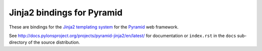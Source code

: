 Jinja2 bindings for Pyramid
===========================

These are bindings for the `Jinja2 templating system <http://jinja.pocoo.org>`_
for the `Pyramid <https://trypyramid.com>`_ web framework.

See http://docs.pylonsproject.org/projects/pyramid-jinja2/en/latest/ for
documentation or ``index.rst`` in the ``docs`` sub-directory of the source
distribution.
